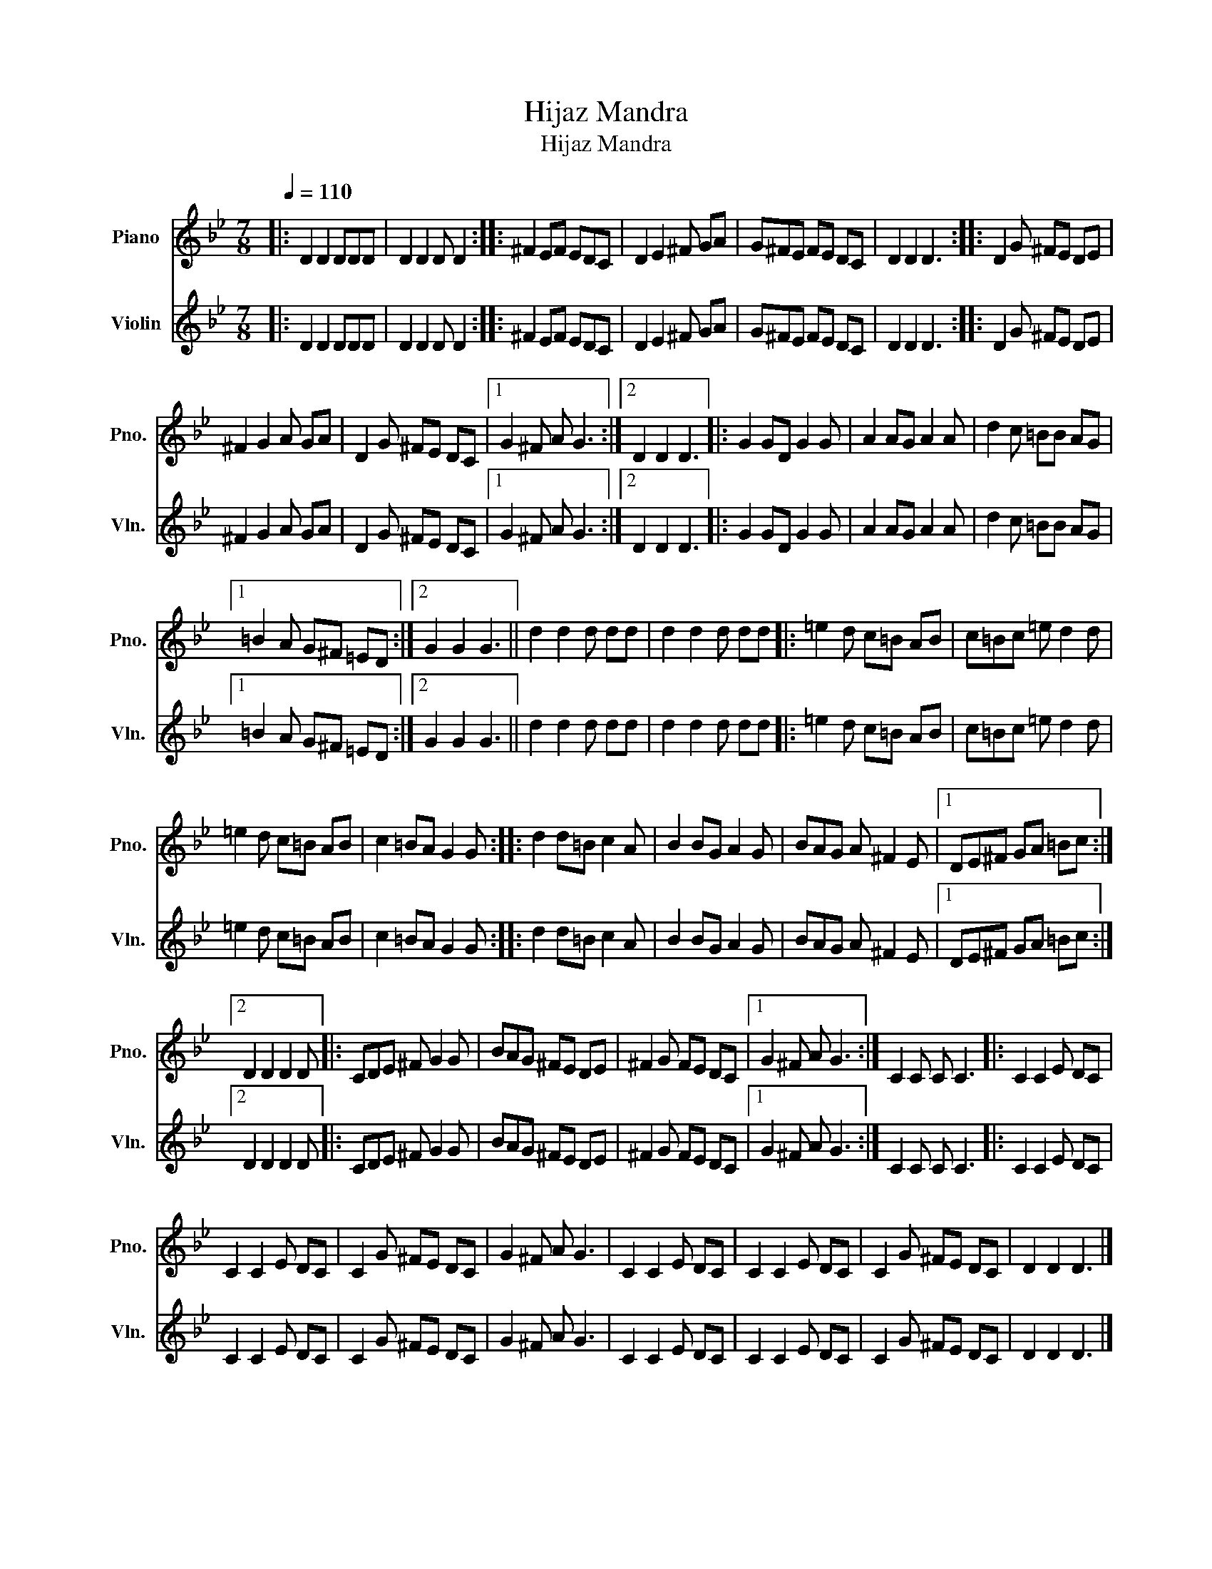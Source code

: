 X:1
T:Hijaz Mandra
T:Hijaz Mandra
%%score 1 2
L:1/8
Q:1/4=110
M:7/8
K:Bb
V:1 treble nm="Piano" snm="Pno."
V:2 treble nm="Violin" snm="Vln."
V:1
|: D2 D2 DDD | D2 D2 D D2 :: ^F2 EF EDC | D2 E2 ^F GA | G^FE FE DC | D2 D2 D3 :: D2 G ^FE DE | %7
 ^F2 G2 A GA | D2 G ^FE DC |1 G2 ^F A G3 :|2 D2 D2 D3 |: G2 GD G2 G | A2 AG A2 A | d2 c =BB AG |1 %14
 =B2 A G^F =ED :|2 G2 G2 G3 || d2 d2 d dd | d2 d2 d dd |: =e2 d c=B AB | c=Bc =e d2 d | %20
 =e2 d c=B AB | c2 =BA G2 G :: d2 d=B c2 A | B2 BG A2 G | BAG A ^F2 E |1 DE^F GA =Bc :|2 %26
 D2 D2 D2 D |: CDE ^F G2 G | BAG ^FE DE | ^F2 G FE DC |1 G2 ^F A G3 :| C2 C C C3 |: C2 C2 E DC | %33
 C2 C2 E DC | C2 G ^FE DC | G2 ^F A G3 | C2 C2 E DC | C2 C2 E DC | C2 G ^FE DC | D2 D2 D3 |] %40
V:2
|: D2 D2 DDD | D2 D2 D D2 :: ^F2 EF EDC | D2 E2 ^F GA | G^FE FE DC | D2 D2 D3 :: D2 G ^FE DE | %7
 ^F2 G2 A GA | D2 G ^FE DC |1 G2 ^F A G3 :|2 D2 D2 D3 |: G2 GD G2 G | A2 AG A2 A | d2 c =BB AG |1 %14
 =B2 A G^F =ED :|2 G2 G2 G3 || d2 d2 d dd | d2 d2 d dd |: =e2 d c=B AB | c=Bc =e d2 d | %20
 =e2 d c=B AB | c2 =BA G2 G :: d2 d=B c2 A | B2 BG A2 G | BAG A ^F2 E |1 DE^F GA =Bc :|2 %26
 D2 D2 D2 D |: CDE ^F G2 G | BAG ^FE DE | ^F2 G FE DC |1 G2 ^F A G3 :| C2 C C C3 |: C2 C2 E DC | %33
 C2 C2 E DC | C2 G ^FE DC | G2 ^F A G3 | C2 C2 E DC | C2 C2 E DC | C2 G ^FE DC | D2 D2 D3 |] %40

